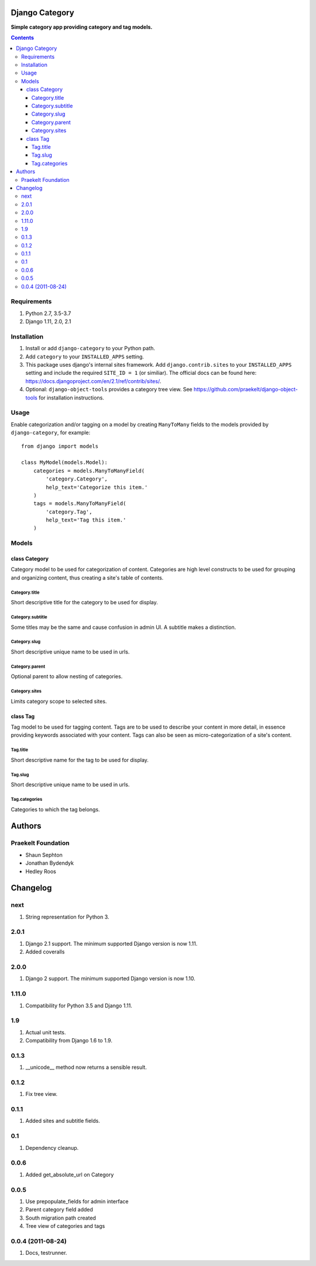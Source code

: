 Django Category
===============
**Simple category app providing category and tag models.**

.. image:: https://travis-ci.org/praekelt/django-category.svg
    :target: https://travis-ci.org/praekelt/django-category
    :alt: Travis

.. image:: https://coveralls.io/repos/github/praekelt/django-category/badge.svg?branch=develop
    :target: https://coveralls.io/github/praekelt/django-category?branch=develop
    :alt: Coveralls

.. image:: https://badge.fury.io/py/django-category.svg
    :target: https://badge.fury.io/py/django-category
    :alt: Release

.. contents:: Contents
    :depth: 5

Requirements
------------

#. Python 2.7, 3.5-3.7

#. Django 1.11, 2.0, 2.1


Installation
------------

#. Install or add ``django-category`` to your Python path.

#. Add ``category`` to your ``INSTALLED_APPS`` setting.

#. This package uses django's internal sites framework. Add  ``django.contrib.sites`` to your ``INSTALLED_APPS``
   setting and include the required ``SITE_ID = 1`` (or similiar). The official docs can be found here:
   https://docs.djangoproject.com/en/2.1/ref/contrib/sites/.

#. Optional: ``django-object-tools`` provides a category tree view. See https://github.com/praekelt/django-object-tools
   for installation instructions.

Usage
-----

Enable categorization and/or tagging on a model by creating ``ManyToMany`` fields to the models provided by ``django-category``, for example::

    from django import models

    class MyModel(models.Model):
        categories = models.ManyToManyField(
            'category.Category',
            help_text='Categorize this item.'
        )
        tags = models.ManyToManyField(
            'category.Tag',
            help_text='Tag this item.'
        )

Models
------

class Category
~~~~~~~~~~~~~~
Category model to be used for categorization of content. Categories are high level constructs to be used for grouping and organizing content, thus creating a site's table of contents.

Category.title
++++++++++++++
Short descriptive title for the category to be used for display.


Category.subtitle
+++++++++++++++++
Some titles may be the same and cause confusion in admin UI. A subtitle makes a distinction.

Category.slug
+++++++++++++
Short descriptive unique name to be used in urls.

Category.parent
+++++++++++++++
Optional parent to allow nesting of categories.

Category.sites
++++++++++++++
Limits category scope to selected sites.

class Tag
~~~~~~~~~
Tag model to be used for tagging content. Tags are to be used to describe your content in more detail, in essence providing keywords associated with your content. Tags can also be seen as micro-categorization of a site's content.

Tag.title
+++++++++
Short descriptive name for the tag to be used for display.

Tag.slug
++++++++
Short descriptive unique name to be used in urls.

Tag.categories
++++++++++++++
Categories to which the tag belongs.

Authors
=======

Praekelt Foundation
-------------------
* Shaun Sephton
* Jonathan Bydendyk
* Hedley Roos

Changelog
=========

next
----
#. String representation for Python 3.

2.0.1
-----
#. Django 2.1 support. The minimum supported Django version is now 1.11.
#. Added coveralls

2.0.0
-----
#. Django 2 support. The minimum supported Django version is now 1.10.

1.11.0
------
#. Compatibility for Python 3.5 and Django 1.11.

1.9
---
#. Actual unit tests.
#. Compatibility from Django 1.6 to 1.9.

0.1.3
-----
#. __unicode__ method now returns a sensible result.

0.1.2
-----
#. Fix tree view.

0.1.1
-----
#. Added sites and subtitle fields.

0.1
---
#. Dependency cleanup.

0.0.6
-----
#. Added get_absolute_url on Category

0.0.5
-----
#. Use prepopulate_fields for admin interface
#. Parent category field added
#. South migration path created
#. Tree view of categories and tags

0.0.4 (2011-08-24)
------------------
#. Docs, testrunner.



